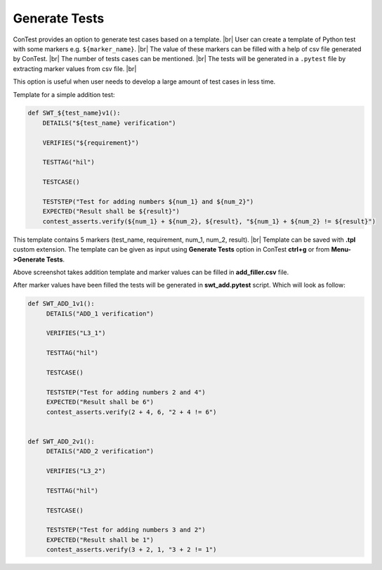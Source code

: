 Generate Tests
==============

ConTest provides an option to generate test cases based on a template. |br|
User can create a template of Python test with some markers e.g. ``${marker_name}``. |br|
The value of these markers can be filled with a help of csv file generated by ConTest. |br|
The number of tests cases can be mentioned. |br|
The tests will be generated in a ``.pytest`` file by extracting marker values from csv file. |br|

This option is useful when user needs to develop a large amount of test cases in less time.

Template for a simple addition test:

.. code:: text

    def SWT_${test_name}v1():
        DETAILS("${test_name} verification")

        VERIFIES("${requirement}")

        TESTTAG("hil")

        TESTCASE()

        TESTSTEP("Test for adding numbers ${num_1} and ${num_2}")
        EXPECTED("Result shall be ${result}")
        contest_asserts.verify(${num_1} + ${num_2}, ${result}, "${num_1} + ${num_2} != ${result}")

This template contains 5 markers (test_name, requirement, num_1, num_2, result). |br|
Template can be saved with **.tpl** custom extension.
The template can be given as input using **Generate Tests** option in ConTest **ctrl+g** or from
**Menu->Generate Tests**.

.. image:: ../images/test_generator_plugin.JPG

Above screenshot takes addition template and marker values can be filled in **add_filler.csv** file.

.. image:: ../images/csv_data.JPG

After marker values have been filled the tests will be generated in **swt_add.pytest** script. Which
will look as follow:

.. code:: python


    def SWT_ADD_1v1():
         DETAILS("ADD_1 verification")

         VERIFIES("L3_1")

         TESTTAG("hil")

         TESTCASE()

         TESTSTEP("Test for adding numbers 2 and 4")
         EXPECTED("Result shall be 6")
         contest_asserts.verify(2 + 4, 6, "2 + 4 != 6")


    def SWT_ADD_2v1():
         DETAILS("ADD_2 verification")

         VERIFIES("L3_2")

         TESTTAG("hil")

         TESTCASE()

         TESTSTEP("Test for adding numbers 3 and 2")
         EXPECTED("Result shall be 1")
         contest_asserts.verify(3 + 2, 1, "3 + 2 != 1")


.. |br| raw:: html

    <br />
